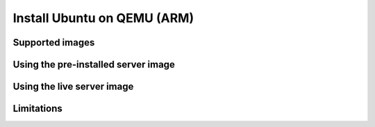 ============================
Install Ubuntu on QEMU (ARM)
============================


Supported images
================


Using the pre-installed server image
====================================


Using the live server image
===========================


Limitations
===========
